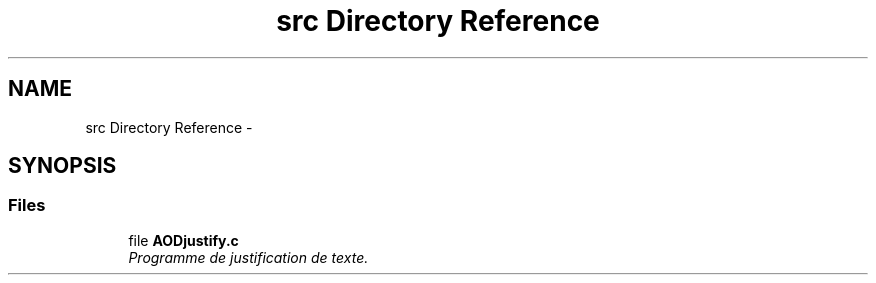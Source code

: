 .TH "src Directory Reference" 3 "Sun Nov 11 2018" "AODjustify" \" -*- nroff -*-
.ad l
.nh
.SH NAME
src Directory Reference \- 
.SH SYNOPSIS
.br
.PP
.SS "Files"

.in +1c
.ti -1c
.RI "file \fBAODjustify\&.c\fP"
.br
.RI "\fIProgramme de justification de texte\&. \fP"
.in -1c
